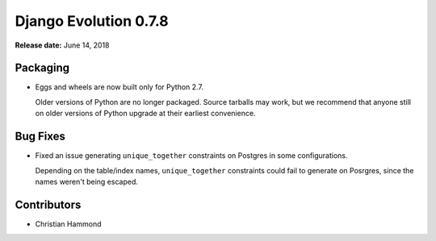 ======================
Django Evolution 0.7.8
======================

**Release date:** June 14, 2018


Packaging
=========

* Eggs and wheels are now built only for Python 2.7.

  Older versions of Python are no longer packaged. Source tarballs may work,
  but we recommend that anyone still on older versions of Python upgrade at
  their earliest convenience.


Bug Fixes
=========

* Fixed an issue generating ``unique_together`` constraints on Postgres
  in some configurations.

  Depending on the table/index names, ``unique_together`` constraints could
  fail to generate on Posrgres, since the names weren't being escaped.


Contributors
============

* Christian Hammond
